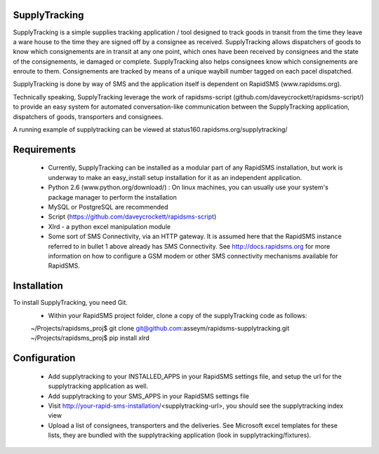 SupplyTracking
==============
SupplyTracking is a simple supplies tracking application / tool designed to track goods in transit from the time they leave a ware house to the time they are signed off by a consignee as received. SupplyTracking allows dispatchers of goods to know which consignements are in transit at any one point, which ones have been received by consignees and the state of the consignements, ie damaged or complete. SupplyTracking also helps consignees know which consignements are enroute to them. Consignements are tracked by means of a unique waybill number tagged on each pacel dispatched.

SupplyTracking is done by way of SMS and the application itself is dependent on RapidSMS (www.rapidsms.org).

Technically speaking, SupplyTracking leverage the work of rapidsms-script (github.com/daveycrockett/rapidsms-script/) to provide an easy system for automated conversation-like communication between the SupplyTracking application, dispatchers of goods, transporters and consignees.

A running example of supplytracking can be viewed at status160.rapidsms.org/supplytracking/

Requirements
============
 - Currently, SupplyTracking can be installed as a modular part of any RapidSMS installation, but work is underway to make an easy_install setup installation for it as an independent application.
 - Python 2.6 (www.python.org/download/) : On linux machines, you can usually use your system's package manager to perform the installation
 - MySQL or PostgreSQL are recommended
 - Script (https://github.com/daveycrockett/rapidsms-script)
 - Xlrd - a python excel manipulation module
 - Some sort of SMS Connectivity, via an HTTP gateway. It is assumed here that the RapidSMS instance referred to in bullet 1 above already has SMS Connectivity. See http://docs.rapidsms.org for more information on how to configure a GSM modem or other SMS connectivity mechanisms available for RapidSMS.

Installation
============
To install SupplyTracking, you need Git.
 - Within your RapidSMS project folder, clone a copy of the supplyTracking code as follows:
 
 ~/Projects/rapidsms_proj$ git clone git@github.com:asseym/rapidsms-supplytracking.git
 ~/Projects/rapidsms_proj$ pip install xlrd

Configuration
=============
 - Add supplytracking to your INSTALLED_APPS in your RapidSMS settings file, and setup the url for the supplytracking application as well.
 - Add supplytracking to your SMS_APPS in your RapidSMS settings file
 - Visit http://your-rapid-sms-installation/<supplytracking-url>, you should see the supplytracking index view
 - Upload a list of consignees, transporters and the deliveries. See Microsoft excel templates for these lists, they are bundled with the supplytracking application (look in supplytracking/fixtures).

